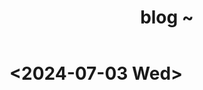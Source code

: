 #+TITLE: blog ~
#+OPTIONS: author:nil
#+LANGUAGE: de
#+OPTIONS: num:0 timestamp:nil toc:1 html-postamble:nil
#+html_link_home: /index
#+html_link_up: /about
#+BEGIN_COMMENT
So kann style bei bedarf angepasst werden
#+HTML_HEAD_EXTRA: <style> body { background-color: black; color: lime; font-family: Menlo; }</style>
#+END_COMMENT

* <2024-07-03 Wed>
